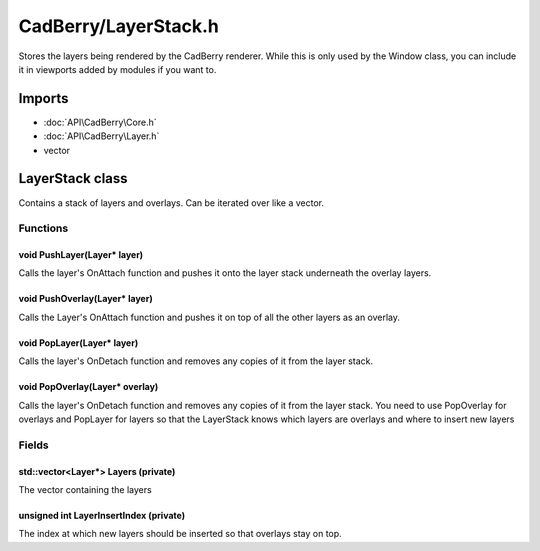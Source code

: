 CadBerry/LayerStack.h
#####################
Stores the layers being rendered by the CadBerry renderer. While this is only used by the Window class, you can include it in viewports added by 
modules if you want to. 

Imports
=======
* :doc:`API\CadBerry\Core.h`
* :doc:`API\CadBerry\Layer.h`
* vector

LayerStack class
================
Contains a stack of layers and overlays. Can be iterated over like a vector. 

Functions
---------
void PushLayer(Layer* layer)
^^^^^^^^^^^^^^^^^^^^^^^^^^^^
Calls the layer's OnAttach function and pushes it onto the layer stack underneath the overlay layers.

void PushOverlay(Layer* layer)
^^^^^^^^^^^^^^^^^^^^^^^^^^^^^^
Calls the Layer's OnAttach function and pushes it on top of all the other layers as an overlay. 

void PopLayer(Layer* layer)
^^^^^^^^^^^^^^^^^^^^^^^^^^^
Calls the layer's OnDetach function and removes any copies of it from the layer stack. 

void PopOverlay(Layer* overlay)
^^^^^^^^^^^^^^^^^^^^^^^^^^^^^^^
Calls the layer's OnDetach function and removes any copies of it from the layer stack. You need to use PopOverlay for overlays and PopLayer for 
layers so that the LayerStack knows which layers are overlays and where to insert new layers

Fields
------
std::vector<Layer*> Layers (private)
^^^^^^^^^^^^^^^^^^^^^^^^^^^^^^^^^^^^
The vector containing the layers

unsigned int LayerInsertIndex (private)
^^^^^^^^^^^^^^^^^^^^^^^^^^^^^^^^^^^^^^^
The index at which new layers should be inserted so that overlays stay on top. 